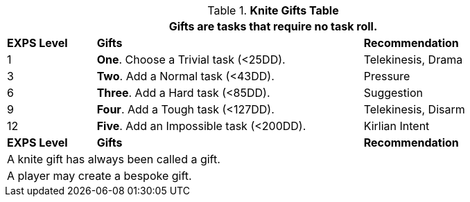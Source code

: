 .*Knite Gifts Table*
[width="90%",cols="^1,<3, <2",frame="all", stripes="even"]
|===
3+<|Gifts are tasks that require no task roll. 

s|EXPS Level
s|Gifts
s|Recommendation

|1
|*One*. Choose a Trivial task (<25DD).
|Telekinesis, Drama
|3
|*Two*. Add a Normal task (<43DD).
|Pressure

|6
|*Three*. Add a Hard task (<85DD).
|Suggestion

|9
|*Four*. Add a Tough task (<127DD).
|Telekinesis, Disarm

|12
|*Five*. Add an Impossible task (<200DD).
|Kirlian Intent

s|EXPS Level
s|Gifts
s|Recommendation

3+<| A knite gift has always been called a gift.
3+<| A player may create a bespoke gift.

|===
